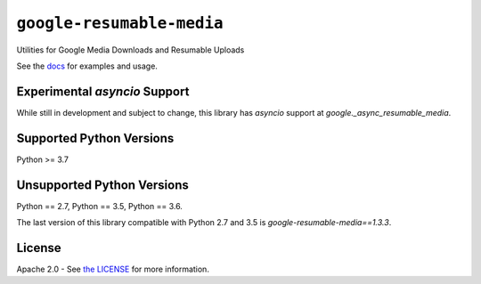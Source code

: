 ``google-resumable-media``
==========================


Utilities for Google Media Downloads and Resumable Uploads


See the `docs`_ for examples and usage.

.. _docs: https://googleapis.dev/python/google-resumable-media/latest/index.html

Experimental `asyncio` Support
------------------------------
While still in development and subject to change, this library has `asyncio`
support at `google._async_resumable_media`. 

Supported Python Versions
-------------------------
Python >= 3.7

Unsupported Python Versions
---------------------------

Python == 2.7, Python == 3.5, Python == 3.6.

The last version of this library compatible with Python 2.7 and 3.5 is
`google-resumable-media==1.3.3`.

License
-------

Apache 2.0 - See `the LICENSE`_ for more information.

.. _the LICENSE: https://github.com/googleapis/google-resumable-media-python/blob/main/LICENSE
